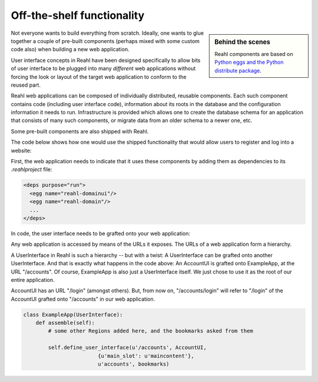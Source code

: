 .. Copyright 2012, 2013 Reahl Software Services (Pty) Ltd. All rights reserved.
 
Off-the-shelf functionality
===========================

.. sidebar:: Behind the scenes

   Reahl components are based on `Python eggs and the Python
   distribute package <http://pypi.python.org/pypi/distribute>`_.

Not everyone wants to build everything from scratch. Ideally, one
wants to glue together a couple of pre-built components (perhaps mixed
with some custom code also) when building a new web application.

User interface concepts in Reahl have been designed specifically to
allow bits of user interface to be plugged into many *different* web
applications without forcing the look or layout of the target web
application to conform to the reused part.

Reahl web applications can be composed of individually distributed,
reusable components. Each such component contains code (including user
interface code), information about its roots in the database and the
configuration information it needs to run. Infrastructure is provided
which allows one to create the database schema for an application that
consists of many such components, or migrate data from an older schema
to a newer one, etc.

Some pre-built components are also shipped with Reahl. 

The code below shows how one would use the shipped functionality that
would allow users to register and log into a website:

First, the web application needs to indicate that it uses these
components by adding them as dependencies to its `.reahlproject` file:

.. code-block:: xml

  <deps purpose="run">
    <egg name="reahl-domainui"/>
    <egg name="reahl-domain"/>
    ...
  </deps>

In code, the user interface needs to be grafted onto your web
application:

Any web application is accessed by means of the URLs it exposes.  The
URLs of a web application form a hierarchy.

A UserInterface in Reahl is such a hierarchy -- but with a twist: A UserInterface can
be grafted onto another UserInterface. And that is exactly what happens in
the code above: An AccountUI is grafted onto ExampleApp, at the
URL "/accounts". Of course, ExampleApp is also just a UserInterface
itself. We just chose to use it as the root of our entire application.

AccountUI has an URL "/login" (amongst others). But, from now on,
"/accounts/login" will refer to "/login" of the AccountUI grafted
onto "/accounts" in our web application.

.. code-block:: python

   class ExampleApp(UserInterface):
       def assemble(self):
           # some other Regions added here, and the bookmarks asked from them

           self.define_user_interface(u'/accounts', AccountUI,
                           {u'main_slot': u'maincontent'},
                           u'accounts', bookmarks)
  




